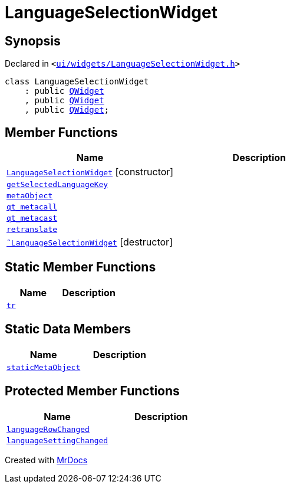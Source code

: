 [#LanguageSelectionWidget]
= LanguageSelectionWidget
:relfileprefix: 
:mrdocs:


== Synopsis

Declared in `&lt;https://github.com/PrismLauncher/PrismLauncher/blob/develop/launcher/ui/widgets/LanguageSelectionWidget.h#L26[ui&sol;widgets&sol;LanguageSelectionWidget&period;h]&gt;`

[source,cpp,subs="verbatim,replacements,macros,-callouts"]
----
class LanguageSelectionWidget
    : public xref:QWidget.adoc[QWidget]
    , public xref:QWidget.adoc[QWidget]
    , public xref:QWidget.adoc[QWidget];
----

== Member Functions
[cols=2]
|===
| Name | Description 

| xref:LanguageSelectionWidget/2constructor.adoc[`LanguageSelectionWidget`]         [.small]#[constructor]#
| 

| xref:LanguageSelectionWidget/getSelectedLanguageKey.adoc[`getSelectedLanguageKey`] 
| 

| xref:LanguageSelectionWidget/metaObject.adoc[`metaObject`] 
| 

| xref:LanguageSelectionWidget/qt_metacall.adoc[`qt&lowbar;metacall`] 
| 

| xref:LanguageSelectionWidget/qt_metacast.adoc[`qt&lowbar;metacast`] 
| 

| xref:LanguageSelectionWidget/retranslate.adoc[`retranslate`] 
| 

| xref:LanguageSelectionWidget/2destructor.adoc[`&tilde;LanguageSelectionWidget`] [.small]#[destructor]#
| 

|===
== Static Member Functions
[cols=2]
|===
| Name | Description 

| xref:LanguageSelectionWidget/tr.adoc[`tr`] 
| 

|===
== Static Data Members
[cols=2]
|===
| Name | Description 

| xref:LanguageSelectionWidget/staticMetaObject.adoc[`staticMetaObject`] 
| 

|===

== Protected Member Functions
[cols=2]
|===
| Name | Description 

| xref:LanguageSelectionWidget/languageRowChanged.adoc[`languageRowChanged`] 
| 

| xref:LanguageSelectionWidget/languageSettingChanged.adoc[`languageSettingChanged`] 
| 

|===




[.small]#Created with https://www.mrdocs.com[MrDocs]#
